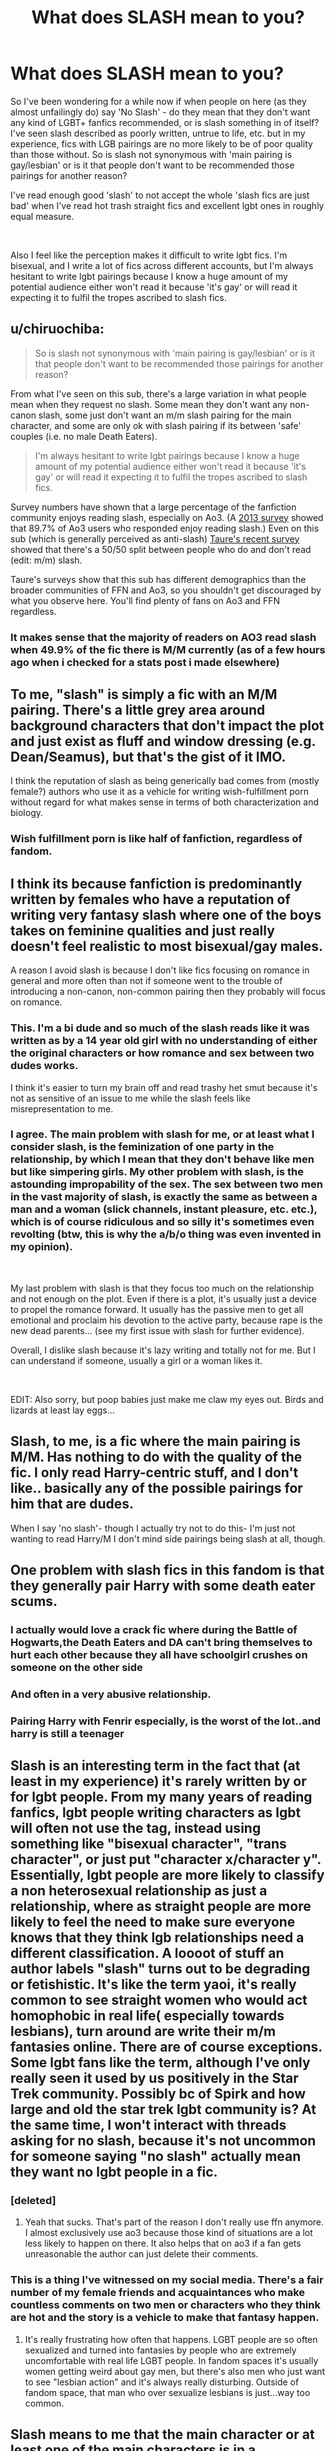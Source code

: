#+TITLE: What does SLASH mean to you?

* What does SLASH mean to you?
:PROPERTIES:
:Author: JayJayBae95
:Score: 25
:DateUnix: 1564074045.0
:DateShort: 2019-Jul-25
:FlairText: Discussion
:END:
So I've been wondering for a while now if when people on here (as they almost unfailingly do) say 'No Slash' - do they mean that they don't want any kind of LGBT+ fanfics recommended, or is slash something in of itself? I've seen slash described as poorly written, untrue to life, etc. but in my experience, fics with LGB pairings are no more likely to be of poor quality than those without. So is slash not synonymous with 'main pairing is gay/lesbian' or is it that people don't want to be recommended those pairings for another reason?

I've read enough good 'slash' to not accept the whole 'slash fics are just bad' when I've read hot trash straight fics and excellent lgbt ones in roughly equal measure.

​

Also I feel like the perception makes it difficult to write lgbt fics. I'm bisexual, and I write a lot of fics across different accounts, but I'm always hesitant to write lgbt pairings because I know a huge amount of my potential audience either won't read it because 'it's gay' or will read it expecting it to fulfil the tropes ascribed to slash fics.


** u/chiruochiba:
#+begin_quote
  So is slash not synonymous with 'main pairing is gay/lesbian' or is it that people don't want to be recommended those pairings for another reason?
#+end_quote

From what I've seen on this sub, there's a large variation in what people mean when they request no slash. Some mean they don't want any non-canon slash, some just don't want an m/m slash pairing for the main character, and some are only ok with slash pairing if its between 'safe' couples (i.e. no male Death Eaters).

#+begin_quote
  I'm always hesitant to write lgbt pairings because I know a huge amount of my potential audience either won't read it because 'it's gay' or will read it expecting it to fulfil the tropes ascribed to slash fics.
#+end_quote

Survey numbers have shown that a large percentage of the fanfiction community enjoys reading slash, especially on Ao3. (A [[https://archiveofourown.org/works/16988592/chapters/39933321][2013 survey]] showed that 89.7% of Ao3 users who responded enjoy reading slash.) Even on this sub (which is generally perceived as anti-slash) [[https://www.reddit.com/r/HPfanfiction/comments/c6p4xj/hp_fanfiction_subreddit_survey_2019/][Taure's recent survey]] showed that there's a 50/50 split between people who do and don't read (edit: m/m) slash.

Taure's surveys show that this sub has different demographics than the broader communities of FFN and Ao3, so you shouldn't get discouraged by what you observe here. You'll find plenty of fans on Ao3 and FFN regardless.
:PROPERTIES:
:Author: chiruochiba
:Score: 37
:DateUnix: 1564075407.0
:DateShort: 2019-Jul-25
:END:

*** It makes sense that the majority of readers on AO3 read slash when 49.9% of the fic there is M/M currently (as of a few hours ago when i checked for a stats post i made elsewhere)
:PROPERTIES:
:Author: TGotAReddit
:Score: 14
:DateUnix: 1564098001.0
:DateShort: 2019-Jul-26
:END:


** To me, "slash" is simply a fic with an M/M pairing. There's a little grey area around background characters that don't impact the plot and just exist as fluff and window dressing (e.g. Dean/Seamus), but that's the gist of it IMO.

I think the reputation of slash as being generically bad comes from (mostly female?) authors who use it as a vehicle for writing wish-fulfillment porn without regard for what makes sense in terms of both characterization and biology.
:PROPERTIES:
:Author: ParanoidDrone
:Score: 24
:DateUnix: 1564076322.0
:DateShort: 2019-Jul-25
:END:

*** Wish fulfillment porn is like half of fanfiction, regardless of fandom.
:PROPERTIES:
:Author: Swepps84
:Score: 13
:DateUnix: 1564134080.0
:DateShort: 2019-Jul-26
:END:


** I think its because fanfiction is predominantly written by females who have a reputation of writing very fantasy slash where one of the boys takes on feminine qualities and just really doesn't feel realistic to most bisexual/gay males.

A reason I avoid slash is because I don't like fics focusing on romance in general and more often than not if someone went to the trouble of introducing a non-canon, non-common pairing then they probably will focus on romance.
:PROPERTIES:
:Author: SurbhitSrivastava
:Score: 39
:DateUnix: 1564075376.0
:DateShort: 2019-Jul-25
:END:

*** This. I'm a bi dude and so much of the slash reads like it was written as by a 14 year old girl with no understanding of either the original characters or how romance and sex between two dudes works.

I think it's easier to turn my brain off and read trashy het smut because it's not as sensitive of an issue to me while the slash feels like misrepresentation to me.
:PROPERTIES:
:Author: RTCielo
:Score: 29
:DateUnix: 1564078955.0
:DateShort: 2019-Jul-25
:END:


*** I agree. The main problem with slash for me, or at least what I consider slash, is the feminization of one party in the relationship, by which I mean that they don't behave like men but like simpering girls. My other problem with slash, is the astounding impropability of the sex. The sex between two men in the vast majority of slash, is exactly the same as between a man and a woman (slick channels, instant pleasure, etc. etc.), which is of course ridiculous and so silly it's sometimes even revolting (btw, this is why the a/b/o thing was even invented in my opinion).

​

My last problem with slash is that they focus too much on the relationship and not enough on the plot. Even if there is a plot, it's usually just a device to propel the romance forward. It usually has the passive men to get all emotional and proclaim his devotion to the active party, because rape is the new dead parents... (see my first issue with slash for further evidence).

Overall, I dislike slash because it's lazy writing and totally not for me. But I can understand if someone, usually a girl or a woman likes it.

​

EDIT: Also sorry, but poop babies just make me claw my eyes out. Birds and lizards at least lay eggs...
:PROPERTIES:
:Author: muleGwent
:Score: 6
:DateUnix: 1564083236.0
:DateShort: 2019-Jul-26
:END:


** Slash, to me, is a fic where the main pairing is M/M. Has nothing to do with the quality of the fic. I only read Harry-centric stuff, and I don't like.. basically any of the possible pairings for him that are dudes.

When I say 'no slash'- though I actually try not to do this- I'm just not wanting to read Harry/M I don't mind side pairings being slash at all, though.
:PROPERTIES:
:Author: OrionTheRed
:Score: 6
:DateUnix: 1564096701.0
:DateShort: 2019-Jul-26
:END:


** One problem with slash fics in this fandom is that they generally pair Harry with some death eater scums.
:PROPERTIES:
:Author: InquisitorCOC
:Score: 11
:DateUnix: 1564081370.0
:DateShort: 2019-Jul-25
:END:

*** I actually would love a crack fic where during the Battle of Hogwarts,the Death Eaters and DA can't bring themselves to hurt each other because they all have schoolgirl crushes on someone on the other side
:PROPERTIES:
:Author: Bleepbloopbotz2
:Score: 13
:DateUnix: 1564082253.0
:DateShort: 2019-Jul-25
:END:


*** And often in a very abusive relationship.
:PROPERTIES:
:Author: the__pov
:Score: 11
:DateUnix: 1564089078.0
:DateShort: 2019-Jul-26
:END:


*** Pairing Harry with Fenrir especially, is the worst of the lot..and harry is still a teenager
:PROPERTIES:
:Score: 6
:DateUnix: 1564118085.0
:DateShort: 2019-Jul-26
:END:


** Slash is an interesting term in the fact that (at least in my experience) it's rarely written by or for lgbt people. From my many years of reading fanfics, lgbt people writing characters as lgbt will often not use the tag, instead using something like "bisexual character", "trans character", or just put "character x/character y". Essentially, lgbt people are more likely to classify a non heterosexual relationship as just a relationship, where as straight people are more likely to feel the need to make sure everyone knows that they think lgb relationships need a different classification. A loooot of stuff an author labels "slash" turns out to be degrading or fetishistic. It's like the term yaoi, it's really common to see straight women who would act homophobic in real life( especially towards lesbians), turn around are write their m/m fantasies online. There are of course exceptions. Some lgbt fans like the term, although I've only really seen it used by us positively in the Star Trek community. Possibly bc of Spirk and how large and old the star trek lgbt community is? At the same time, I won't interact with threads asking for no slash, because it's not uncommon for someone saying "no slash" actually mean they want no lgbt people in a fic.
:PROPERTIES:
:Author: AgathaJames
:Score: 6
:DateUnix: 1564113134.0
:DateShort: 2019-Jul-26
:END:

*** [deleted]
:PROPERTIES:
:Score: 3
:DateUnix: 1564115779.0
:DateShort: 2019-Jul-26
:END:

**** Yeah that sucks. That's part of the reason I don't really use ffn anymore. I almost exclusively use ao3 because those kind of situations are a lot less likely to happen on there. It also helps that on ao3 if a fan gets unreasonable the author can just delete their comments.
:PROPERTIES:
:Author: AgathaJames
:Score: 3
:DateUnix: 1564149428.0
:DateShort: 2019-Jul-26
:END:


*** This is a thing I've witnessed on my social media. There's a fair number of my female friends and acquaintances who make countless comments on two men or characters who they think are hot and the story is a vehicle to make that fantasy happen.
:PROPERTIES:
:Author: PFKMan23
:Score: 1
:DateUnix: 1564136821.0
:DateShort: 2019-Jul-26
:END:

**** It's really frustrating how often that happens. LGBT people are so often sexualized and turned into fantasies by people who are extremely uncomfortable with real life LGBT people. In fandom spaces it's usually women getting weird about gay men, but there's also men who just want to see "lesbian action" and it's always really disturbing. Outside of fandom space, that man who over sexualize lesbians is just...way too common.
:PROPERTIES:
:Author: AgathaJames
:Score: 4
:DateUnix: 1564150128.0
:DateShort: 2019-Jul-26
:END:


** Slash means to me that the main character or at least one of the main characters is in a homosexual relationship.

I don't mind slash. The sex scenes do nothing for me, but neither do heterosexual ones to be honest. A well-written story will also put emphasis on what's going on on an emotional level, and there it doesn't matter if it's a straight, gay or lesbian relationship.

I don't get people who say that they can't empathize with a gay main character. I mean, being attracted to men is waaay less out there than doing magic and battling dark lords.
:PROPERTIES:
:Score: 22
:DateUnix: 1564075721.0
:DateShort: 2019-Jul-25
:END:


** [[https://fanlore.org/wiki/Slash][Fanlore definition]] Basically no one can agree on exactly what it means but the general basis is that its some form of generally M/M romantic relationship at the forefront of the fic in question.

Whether its good or not or means any of the various subtypes (like being overly tropey or OOC) depends entirely on the individual fic or requester.
:PROPERTIES:
:Author: TGotAReddit
:Score: 6
:DateUnix: 1564099199.0
:DateShort: 2019-Jul-26
:END:


** My problem is not slash - esama writes primarily slash and I love their work. My issue is how some writers end up limiting their work due to slash. This usually happens in three ways:

1. Every character is LGBT - there are no straight/vanilla characters to be found. The whole story ends up being an exploration of what if no one was straight and I start obsessing about how the human population survived before IVF was possible. Mpreg sounds so uncomfortable and awkward that it doesn't serve as a possible solution to me.
2. A character that I have firmly categorized as straight is portrayed as LGBT. Someone like Hermione or Ron from the Harry Potter series. I have read and enjoyed stories where Harry is LGBT, but not the other two.
3. Being LGBT dictates the plot. My favourite part of esama's works is how the characters just happen to be LGBT - that aspect of them is just something the reader figures out along the way. The decisions they make are due to their whole personality/characteristic, not simply because they're LGBT. There are stories where coming out or finding acceptance is the plot, which is a great topic to explore, but those stories don't interest me.

Also, within the fan fiction community, their is a huge amount of LGBT work. I can easily find slash on my own, but finding no slash is harder, especially if you don't want harems, rape, etc.
:PROPERTIES:
:Author: 4wallsandawindow
:Score: 10
:DateUnix: 1564092748.0
:DateShort: 2019-Jul-26
:END:

*** u/hrmdurr:
#+begin_quote
  Being LGBT dictates the plot
#+end_quote

This is the one that makes me wary of the subject tbh. I don't care who the characters want to bang, as long as they have more personality than "I'm queeeeeeer!" Characters should not be defined by their sexuality, and I hard pass any fic that tries to make the character's sexual orientation their defining trait.

One dimensional characters are bad, yo, and it makes me leary of reading the genre.
:PROPERTIES:
:Author: hrmdurr
:Score: 7
:DateUnix: 1564101742.0
:DateShort: 2019-Jul-26
:END:


** My perception of slash (and not necessarily what it "is") has always been really romance-driven stories that feature two males. On AO3 I've seen a higher quality of LGBT writing when there are tags like, "Gay Harry," or something like that, lmao.

People who tag / write slash seem to be on the younger and less experienced side, whereas fics that either don't mention orientation or label it differently tend to be a little more mature and accurate.

Sidenote, if you're looking for some LGBT fanfic, Saving Connor is baller as fuck.
:PROPERTIES:
:Author: Gucci_Unicorns
:Score: 5
:DateUnix: 1564076843.0
:DateShort: 2019-Jul-25
:END:


** Slash is a romance fic with two men. It's usually even worse than normal romance, on account of pretty much just being the fantasy of the (generally female) writer.

Generally it's only the main characters that count because background characters don't get enough focus to be an issue (and are usually just a relationship rather than someone's pervy fantasy)

Doesn't help that half the slash pairings seem to involve death eaters or their (just as bigoted and eager to get the genocide going) children.
:PROPERTIES:
:Author: Electric999999
:Score: 5
:DateUnix: 1564083244.0
:DateShort: 2019-Jul-26
:END:


** m/m or f/f relationships which I don't mind. I just don't do child or teen with adult
:PROPERTIES:
:Author: premar16
:Score: 2
:DateUnix: 1564126186.0
:DateShort: 2019-Jul-26
:END:


** The naming of slash is funny to me because I imagine a saber fight with penises but that's because I'm immature.

I don't care about it because it seems mainly written by gushing 14-yo girls or LGBT peoples wanting representation, and that's not a problem but I've had enough experience with that in mainstream media to know that it's generally no pledge for quality. Reading fanfiction is really like searching for a needle in a haystack except that the needle is a barely decent piece of fiction and the haystack is a very large pile of badly written shit, so it's not time-efficient to search for that in the parts that are more likely to be badly written, and that goes not only for slash but for lots of other categories of fanfictions as well.

But I don't have a problem with slash per se, if a slash fic was recognized as an absolute masterpiece of course I would read it, it's not a turn off. That goes for anything lgbtqqip2saa+ related. On an unrelated note, I showed my fic to someone who immediately thought it was slash because the story was overwhelmingly focused on two main male characters who spend almost all their time together, so maybe I'm crypto-gay.
:PROPERTIES:
:Author: RoyTellier
:Score: 2
:DateUnix: 1564087761.0
:DateShort: 2019-Jul-26
:END:


** When I read books and fanfiction, I strongly identify with the main character. Which is why (As a straight male), I have an aversion to slash and fics with female leads.

A couple of exceptions to this are when fics are oneshots or completed <20k, likemany of Rorschach's Blot's fanfiction for example.
:PROPERTIES:
:Author: BloodBark
:Score: 5
:DateUnix: 1564076233.0
:DateShort: 2019-Jul-25
:END:

*** Understandable. I can't relate to Het fics much too :)
:PROPERTIES:
:Score: 3
:DateUnix: 1564118207.0
:DateShort: 2019-Jul-26
:END:


** I'm gonna be honest I had no idea that people think slash is looked down upon. Slash just means the story is based around a gay relationship, and when people ask for no slash, it just means that slash isn't something that floats their boat, which is totally valid. And, I'm sure, there are some people who are also homophobic and any mention of gay stuff makes them uncomfortable or angry, but I'm going to assume the people who ask for no slash are generally in the former group and not the latter.

Anyone who thinks slash is generally bad, have you tried searching AO3 and sorting by kudos? Any fic about anything that you just randomly stumble on has an 80% chance of being bad since fics don't have to be vetted by anyone. I think it's a little unfair to proclaim that slash fics are bad without taking into account the fact that there are always good writers and bad writers. And for the people commenting that it's generally "by females" and "for females"-- people realize that women make up 51% of the population, right? And to the extent that people think it's "wish fulfillment", isn't that kind of the point of fiction and romance? We read because we want to experience something outside of our own lives, something that will make us feel something about fictional people. Fan fic fulfills emotional needs, and some people's emotional needs involve gays rather than straights.

OP, if you write any Drarry or Wolfstar, I WILL read it!
:PROPERTIES:
:Author: happyface712
:Score: 3
:DateUnix: 1564085768.0
:DateShort: 2019-Jul-26
:END:

*** u/dehue:
#+begin_quote
  Anyone who thinks slash is generally bad, have you tried searching AO3 and sorting by kudos?
#+end_quote

I don't think slash is bad and will occasionally read it but I do not recommend sorting by kudos on AO3. I have tried that a few times and the types of fics on there are anything but good. Maybe I clicked on the wrong ones, but all ranged from horribly bad, to meh to crack that made no sense to fetish type stuff. Some may be alright if you are already into the pairing and don't mind characters acting OOC but most are just not good introductions for anyone not into slash.

Take the HP fic with the most kudos on AO3 for example. You would think it should be amazing since it's the most popular HP fic on AO3 but it's just not. I only read the beginning but the entire thing just seems like a bad set up to get Harry and Draco together. Harry kisses Draco and there are no decent reasons given as to why they even care for one another in the first place. Other Drarry fics that I have started have been similar in my experience. I still haven't found one fic I cared about with that pairing or that I thought did the relationship well.
:PROPERTIES:
:Author: dehue
:Score: 6
:DateUnix: 1564092338.0
:DateShort: 2019-Jul-26
:END:

**** Try sorting by "bookmarks". I don't generally bookmark a fic in Ao3 unless its really good.
:PROPERTIES:
:Score: 3
:DateUnix: 1564118325.0
:DateShort: 2019-Jul-26
:END:

***** I tried that but it's mostly the same fics as when sorting by kudos but in a slightly different order. The best way to find new fanfiction for me is still either using this subreddit or browsing through specific users bookmarks/favorites. Sorting by kudos or bookmarks does not generally give the best results in my experience.
:PROPERTIES:
:Author: dehue
:Score: 2
:DateUnix: 1564137765.0
:DateShort: 2019-Jul-26
:END:


**** In general i always say if you're getting into a fandom or genre of some kind for the first time, you should either find a writer you like already that also happens to write the thing youre getting into and read what they wrote. And if thats not an option, then try a handful of recs from people online or friends.

Barring that, try looking for tropes you already like. If you generally like Soulmates AU, and you wanna try some M/M for the first time, maybe try to find a M/M fic thats Soulmates AU. Things like that.

Judging by kudos/comments/reviews/hits/favs/bookmarks/etc generally is bad advice for a first foray into something
:PROPERTIES:
:Author: TGotAReddit
:Score: 2
:DateUnix: 1564098977.0
:DateShort: 2019-Jul-26
:END:


** For me, when I say I don't read slash what I mean is I don't read fics where Harry is attracted to men (whether he is the protagonist or a secondary character).
:PROPERTIES:
:Author: Taure
:Score: 4
:DateUnix: 1564075491.0
:DateShort: 2019-Jul-25
:END:

*** What if he's bisexual and chooses a girl ?
:PROPERTIES:
:Author: Bleepbloopbotz2
:Score: 0
:DateUnix: 1564077454.0
:DateShort: 2019-Jul-25
:END:

**** 1. It's the "attraction to men" part which is the deal breaker. So if the fic doesn't have any description of Harry being attracted to men, fine.

2. Depends on the girl. Just as I'm not interested in reading Harry attracted to men, I'm also not interested in reading Harry attracted to certain women. Bellatrix, Millicent, Umbridge, Eloise Midgen, etc.
:PROPERTIES:
:Author: Taure
:Score: 4
:DateUnix: 1564119579.0
:DateShort: 2019-Jul-26
:END:


**** Then what's the point of listing him as bisexual? Romance barely has any meaning outside of harem sex scenes in most fan fiction. The people that say Harry is bi in their stories usually just put it there because they're young kids that can't imagine their MC as a straight male.

I don't hate slash, but as a straight male I don't read it. I tried in the past, with multiple stories, and they're usually poorly written crap full of mpreg, rape where Harry just takes it because the person writing is a 13 y/o girl, and making every male a vela that all of a sudden is bonded to Harry in year 6 (forgetting they were enemies the rest of the time).

Edit: downvoting me doesn't prove me wrong. The only slash I've ever seen is exactly what I listed. Sorry that you can't handle someone else's opinions.
:PROPERTIES:
:Author: themegaweirdthrow
:Score: -8
:DateUnix: 1564078593.0
:DateShort: 2019-Jul-25
:END:

***** Sounds like you've just had bad luck in which slash fics you tried to read. The specific plot elements you objected to are actually not that common in slash fics. You can easily tell that by looking at the number of fics that use different tags of Ao3.

Out of all Harry Potter fics on Ao3:

103,783 fics are tagged as M/M

5263 of those M/M fics are tagged with a non-con warning or mention "non-con" in the fic description. (5.1%)

4339 of those M/M fics mention "mpreg" in the tags or fic description (4.2%)

681 of those M/M fics mention "veela" in the tags or fic description (0.7%)
:PROPERTIES:
:Author: chiruochiba
:Score: 17
:DateUnix: 1564080202.0
:DateShort: 2019-Jul-25
:END:


***** I think you've just been unlucky for what slash you've seen.
:PROPERTIES:
:Author: TGotAReddit
:Score: 4
:DateUnix: 1564098189.0
:DateShort: 2019-Jul-26
:END:


** I mean, there's no "Harry Potter fanfic police", but I think the general consensus about slash is: "The primary romantic relationship is homosexual in nature and between men, also most likely intended for an adult audience".

I'm not at all interested in reading about two men getting it on and I think - as a generalization - (I'm sure many exceptions exist) slash fics contain some of the most annoying cliches of HP fanfics (Dark Harry / Tom, Drarry or *gags violently* Snape... about as appealing as Harry/Umbridge), so I avoid slash.
:PROPERTIES:
:Author: Deathcrow
:Score: 2
:DateUnix: 1564081565.0
:DateShort: 2019-Jul-25
:END:


** There are, as others have noted, a great many definitions for 'slash.'

Some say it's just m/m. Others say f/f works, too. Some say it's specifically noncanon, others say if there's a canon or semicanon gay relationship, it's still slash. Some say it's slash if there's even a gay romance featured, others say it's only if it's a focus, and other still that it's only slash if it's outright pornographic.

The reason 'no slash' is often requested is because readers get uncomfortable about sexuality in some contexts. The reason slash is actively looked down on in fanfic communities is that, as many have noted, a lot of fanfiction is written by young girls with no experience in a relationship at all, let alone a gay male one. They tend to write not only unrealistic m/m romance and (where applicable) sex, but they write unrealistic m/f romance/sex and then simply call the receiving partner male. It's creepy and weird to read what may well be a very young girl's fantasies, published to the world.

If you can write well, you'll have an audience. You might not get recommended /here/ very often if it's slash, but this is an atypical community, demographic-wise.
:PROPERTIES:
:Author: ForwardDiscussion
:Score: 2
:DateUnix: 1564083449.0
:DateShort: 2019-Jul-26
:END:

*** While some slash is written by young girls, many het fics is written by young boys. How's reading their fantasies are less creepy then? For me, nothing is creepier than your usual harem. They completely dehumanise female character. Even the worst A/B/O slash doesn't do that.

Realistic m/f sex from a female perspective written by men in fandom is like a unicorn. I'm sure it exist, but I've never seen it. Many try, though, usually with laughable results. So many times I've read fics that fell like the author has never even talked to a girl, let alone seen a vagina. Realistic romance and female characters in general written by men is a little easier to find, but not by much. Not that it stops people from reading and praising fics with unrealistic het romance/sex. And it shouldn't, because it's fanfiction. But then slash shouldn't be held to different standards.
:PROPERTIES:
:Author: neymovirne
:Score: 5
:DateUnix: 1564097283.0
:DateShort: 2019-Jul-26
:END:

**** u/chiruochiba:
#+begin_quote
  They completely dehumanise female character. Even the worst A/B/O slash doesn't do that.
#+end_quote

I don't enjoy reading harem fics either, but I have to disagree with you about A/B/O being any better. In the most extreme A/B/O fics I've seen the characters are reduced to their animalistic urges with their personalities practically nonexistent. That's as dehumanizing as it gets.

#+begin_quote
  Realistic m/f sex from a female perspective written by men in fandom is like a unicorn. I'm sure it exist, but I've never seen it.
#+end_quote

Possibly because in most cases authors don't indicate their gender in their profile? Claiming that men can't write a realistic female sexual perspective is just as much an unfounded assumption as claiming that women are incapable of writing realistic m/m sex.
:PROPERTIES:
:Author: chiruochiba
:Score: 6
:DateUnix: 1564099677.0
:DateShort: 2019-Jul-26
:END:

***** I'm not going to defend A/B/O, it's not my genre any more than harems are. I brought it up as the most notorious and OOC slash trope that gets lots of hate. But even with all the animalistic bullshit, characters there still somehow manage to have more agency than women in harems.

It's usually very easy to tell the author's gender in explicit scenes in fics, especially badly written. Men in general are more than capable of writing realistic female sexual perspective, yes. Male authors writing HP fanfiction? I'll believe it when I see it.

Once again, I don't even need het fanfiction, written by men or women, to be realistic. I just want people to stop looking down on slash as "not realistic", as if m/f is any better.
:PROPERTIES:
:Author: neymovirne
:Score: 3
:DateUnix: 1564119206.0
:DateShort: 2019-Jul-26
:END:


**** I was going to respond, but [[/u/chiruochiba][u/chiruochiba]] took the words out of my mouth. I'll note that slash as a whole is tainted with the same 'young female author' brush, whereas there isn't really the same genre that's seen as 'young male author' bait, with harems as probably the closest.

I'll say that I'm a bi dude, and I find A/B/O to be a horribly insulting caricature of what a gay relationship is like. It's like a gay minstrel show.
:PROPERTIES:
:Author: ForwardDiscussion
:Score: 7
:DateUnix: 1564102179.0
:DateShort: 2019-Jul-26
:END:

***** u/beta_reader:
#+begin_quote
  slash as a whole is tainted with the same 'young female author' brush
#+end_quote

Depends what circles you run in. Inside slash fandom, there are places where older writers are doing their thing exactly as they have been for the last 20 years. There's not a lot of talk or even interest in slash's "tainted" reputation.

I don't think anyone would ever claim A/B/O is meant to represent any version of a gay relationship. It's about kink. It's not about reality at all. The same is true of A/B/O het fics. If I thought it was meant to be taken seriously as a description of m/f relationships, I'd be squicked and probably pissed off. As it is, I've read one omegaverse slash fic I enjoyed in a fandom I wasn't very invested in; it was iddy porn that kept an eye on characterization, written by one of my favorite authors. I tried others that failed to hold my attention, and I backbuttoned out of the Kylo/Rey fic someone else recced to me. It wasn't a bad fic; A/B/O just isn't my thing (and neither is Star Wars). In no way were any of them meant to be held to realistic standards.
:PROPERTIES:
:Author: beta_reader
:Score: 5
:DateUnix: 1564103704.0
:DateShort: 2019-Jul-26
:END:


** Guns, roses, guitars and hats.
:PROPERTIES:
:Author: yarglethatblargle
:Score: 2
:DateUnix: 1564095195.0
:DateShort: 2019-Jul-26
:END:


** No slash for me covers harry developing a crush for the male body. First of all because the majority would be h/v or h/d which are borderline disgusting. Secondly because as a straight person I can't relate to a gay protagonist, so I can't enjoy a story. If its a supporting character I couldn't care less. And let's be honest with ourselves here, the majority of slash is trash, also the majority of non-slash is trash. Newsflash people, you are reading fan fiction the majority WILL BE trash.
:PROPERTIES:
:Author: mrcaster
:Score: 3
:DateUnix: 1564091890.0
:DateShort: 2019-Jul-26
:END:


** For me, slash implies that the main pairing is m/m. It's not what I'm into, personally, but it's not something that immediately disqualifies a fic if the rest of the pieces I need are there (proper grammar, good plot ^{in that order}, etc).
:PROPERTIES:
:Author: kchristy7911
:Score: 1
:DateUnix: 1564105826.0
:DateShort: 2019-Jul-26
:END:


** To me, it means the main character(Harry, I don't read non harry-centric fics) has no pairings with boys or men. I don't care if someone else does. Seeing as I don't read fem-harry either, he'll always be paired with a female, or nobody, in the fics I read.
:PROPERTIES:
:Score: 1
:DateUnix: 1564122663.0
:DateShort: 2019-Jul-26
:END:


** I've taken slash to mean main character same sex pairings.

In all honesty I just want to know why it's called slash.
:PROPERTIES:
:Author: machjacob51141
:Score: 1
:DateUnix: 1564126985.0
:DateShort: 2019-Jul-26
:END:

*** The "History of the term" section on the [[https://fanlore.org/wiki/Slash][Fanlore page for Slash]] explains the origin.
:PROPERTIES:
:Author: sonikkuruzu
:Score: 2
:DateUnix: 1564164243.0
:DateShort: 2019-Jul-26
:END:


** Oh shit I wasn't aware of this. I just assumed slash and fem slash were just same sex relationships.

So is it m/m or f/f instead of slash for same sex relationships?
:PROPERTIES:
:Author: literaltrashgoblin
:Score: 1
:DateUnix: 1565813979.0
:DateShort: 2019-Aug-15
:END:


** I am someone who usually don't read Slash (I may sometimes read one if it's really good, but most of the time I ignore these fics). And I don't Slash for the following reasons :

1. Most slash are trash : I know that 95% of all the fics (if not 95% of everything) is trash, but I find the bad Trash especially annoying. The same way I hate harem fic because seeing Harry pledge his eternal love for a girl before fucking another 2 chapter later annoy me, seeing Harry somehow fall in love with Voldemort in 3 Chapters is extremely high ranked in my pet peeves.
2. The couples : I may be wrong (especially since I didn't read trash in a long time), but from what I remember, a big majority of slash fic have "discutable pairings". Harry/ Draco can already cause problems since Draco is basically a young Nazi, (though he can be redemned I guess), but when I becomes a Harry/ Lucius or any other Death Eater . . . As for the other popular couple it's either Harry/ Voldemort, Harry/ Snape or Hermione/ Bellatrix (to have some girls too). All of these pairing are extremely creepy for a lot of other reasons than "it's a gay couple".
3. The Message : So, I'm someone who likes some comic book characters, but dislike comic books because I don't like it when a author try to push a moral onto me with the subtility of a sledgehammer, it's the same with fanfics. I don't care if the character of the story is gay, if it's just the Mc falling in love with a dude for any reason, it's ok. But if the fic takes 2 chapter to have him make his coming out, than 5 more to explain how hard it is for him to be gay and how people are intolerant, then I feel like the author try to use (probably badly) this media to push his ideology, so I'll just forget this fic.

​

So in the end, I feel like while the "homosexual" aspect of Slash may be a little part of the problem, the main reason why it's disliked is because it became one of this well etablished trop which are now completely cliche (in the same line that Indi Harry and/or Lord Harry). If it was just because it's gay, a simple gender bender (Fem Voldemort and/or Fem Harry for example) would resolve the problem, but I'm pretty sure most Slash would still be annoying even with genders changed.
:PROPERTIES:
:Author: PlusMortgage
:Score: 2
:DateUnix: 1564090127.0
:DateShort: 2019-Jul-26
:END:


** A lot of slash fics end up being pure smut, and while I'm happy to read hetero smut, m/m smut doesn't do it for me. That being said, I'm perfectly fine reading a fic with LGBT main characters if the fic isn't explicit
:PROPERTIES:
:Author: sc770
:Score: 1
:DateUnix: 1564087672.0
:DateShort: 2019-Jul-26
:END:


** If a story author mentions that there is a pairing at the start, or that the MC is gay, then it's likely they will sacrifice a good portion of the fic for exploring that avenue.

On a more personal level, i usually find most romance or smut cringy at the best of times, and having a homosexual element in there only makes it disgusting for me - i want to immerse myself in the story, so i'd rather not have my mind's eye show me gay porn.
:PROPERTIES:
:Author: Von_Usedom
:Score: 1
:DateUnix: 1564128992.0
:DateShort: 2019-Jul-26
:END:


** It means I won't read this one.
:PROPERTIES:
:Author: sitman
:Score: 1
:DateUnix: 1564142506.0
:DateShort: 2019-Jul-26
:END:


** Some view slash as a turnoff, something that they view as something that ruins the fic. It's sometjing, asmall little detail that barely matters, yet it's like seeing that small little crack on your screen, you it just irks you. For some, they view it as something that completely ruins a concept for something. For some, it's the pairing [Snake!Harry potter x Lord Voldermort] that seems unrealistic, sometimes, it's the way it's put, like the person spontaneously becomes gay, or perhaps it's simply a dislike of slash as a whole. For me, I don't mind slash, I'll read it on occasion, I just don't actively search for it. It also depends on the person. If it's someone like Harry, yeah sure that's fine. but with someone like Voldermort, it seems so out of character for him to do such a thing. He is the epitome of, "You must be Pure in blood to be alive" and is such a person to kill something that is not normal, that it seems so absurd for him to do such a thing.
:PROPERTIES:
:Author: Luftenwaffe
:Score: 1
:DateUnix: 1564075038.0
:DateShort: 2019-Jul-25
:END:


** Slash means the main relationship is same gender as the partner.

I still read more slash than vanilla. I was offended about male and female sex was written where the sex is just pop and go. Slash fic has the potential of slower and prep needed.

Although I agree that harry potter magic tends to allow the skipping of normal safety and prep work.

I do dislike harry and Ginny together. I appreicate that harry did date cho. But ginny seems an easy route to take. Easy to pressure a family starved harry into a marriage because he really wanted something parental from arthur and Molly
:PROPERTIES:
:Author: aletathuvis
:Score: 1
:DateUnix: 1564110001.0
:DateShort: 2019-Jul-26
:END:


** A homosexual relationship, 99% of the time between Harry and a Death Eater.
:PROPERTIES:
:Author: nouseforausernam
:Score: 0
:DateUnix: 1564152541.0
:DateShort: 2019-Jul-26
:END:
